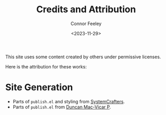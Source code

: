#+title: Credits and Attribution
#+author: Connor Feeley
#+date: <2023-11-29>

This site uses some content created by others under permissive licenses.

Here is the attribution for these works:

* Site Generation

- Parts of =publish.el= and styling from [[https://codeberg.org/SystemCrafters/systemcrafters-site][SystemCrafters]].
- Parts of =publish.el= from [[https://github.com/dmacvicar/site.org][Duncan Mac-Vicar P]].
